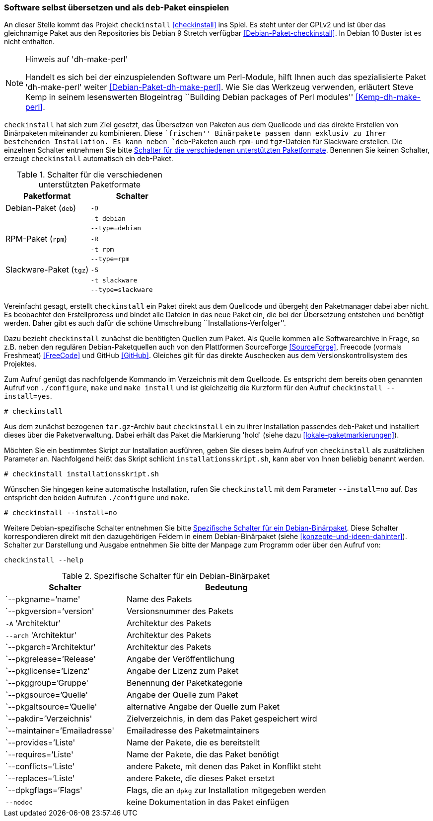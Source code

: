 // Datei: ./praxis/pakete-bauen-mit-checkinstall/software-selbst-uebersetzen-und-als-deb-paket-einspielen.adoc

// Baustelle: Rohtext

[[checkinstall-software-selbst-uebersetzen-und-als-deb-paket-einspielen]]
=== Software selbst übersetzen und als `deb`-Paket einspielen ===

// Stichworte für den Index
(((checkinstall)))
(((Debianpaket, checkinstall)))
(((Debianpaket, dh-make-perl)))
An dieser Stelle kommt das Projekt `checkinstall` <<checkinstall>> ins
Spiel. Es steht unter der GPLv2 und ist über das gleichnamige Paket aus
den Repositories bis Debian 9 Stretch verfügbar
<<Debian-Paket-checkinstall>>. In Debian 10 Buster ist es nicht
enthalten.

// Hinweis auf dh-make-perl
[NOTE]
.Hinweis auf 'dh-make-perl'
========================================================
Handelt es sich bei der einzuspielenden Software um Perl-Module, hilft
Ihnen auch das spezialisierte Paket 'dh-make-perl' weiter
<<Debian-Paket-dh-make-perl>>. Wie Sie das Werkzeug verwenden, erläutert
Steve Kemp in seinem lesenswerten Blogeintrag ``Building Debian packages
of Perl modules'' <<Kemp-dh-make-perl>>.
========================================================

`checkinstall` hat sich zum Ziel gesetzt, das Übersetzen von Paketen aus
dem Quellcode und das direkte Erstellen von Binärpaketen miteinander zu
kombinieren. Diese ``frischen'' Binärpakete passen dann exklusiv zu
Ihrer bestehenden Installation. Es kann neben `deb`-Paketen auch `rpm`-
und `tgz`-Dateien für Slackware erstellen. Die einzelnen Schalter
entnehmen Sie bitte <<tab.paketformat-checkinstall>>. Benennen Sie
keinen Schalter, erzeugt `checkinstall` automatisch ein `deb`-Paket.

// Stichworte für den Index
(((checkinstall, -D)))
(((checkinstall, -R)))
(((checkinstall, -S)))
(((checkinstall, -t)))
(((checkinstall, --type=debian)))
(((checkinstall, --type=rpm)))
(((checkinstall, --type=slackware)))

.Schalter für die verschiedenen unterstützten Paketformate
[frame="topbot",options="header",cols="4,4",id="tab.paketformat-checkinstall"]
|====
| Paketformat | Schalter
| Debian-Paket (`deb`)    | `-D`
|                         | `-t debian`
|                         | `--type=debian`
| RPM-Paket (`rpm`)       | `-R` 
|                         | `-t rpm`
|                         | `--type=rpm`
| Slackware-Paket (`tgz`) | `-S`
|                         | `-t slackware`
|                         | `--type=slackware`
|====

Vereinfacht gesagt, erstellt `checkinstall` ein Paket direkt aus dem
Quellcode und übergeht den Paketmanager dabei aber nicht. Es beobachtet
den Erstellprozess und bindet alle Dateien in das neue Paket ein, die
bei der Übersetzung entstehen und benötigt werden. Daher gibt es auch
dafür die schöne Umschreibung ``Installations-Verfolger''.

Dazu bezieht `checkinstall` zunächst die benötigten Quellen zum Paket.
Als Quelle kommen alle Softwarearchive in Frage, so z.B. neben den
regulären Debian-Paketquellen auch von den Plattformen SourceForge
<<SourceForge>>, Freecode (vormals Freshmeat) <<FreeCode>> und GitHub
<<GitHub>>. Gleiches gilt für das direkte Auschecken aus dem
Versionskontrollsystem des Projektes.

// Stichworte für den Index
(((checkinstall)))
(((checkinstall, --install=yes)))
(((Paketflags, hold)))
Zum Aufruf genügt das nachfolgende Kommando im Verzeichnis mit dem
Quellcode. Es entspricht dem bereits oben genannten Aufruf von
`./configure`, `make` und `make install` und ist gleichzeitig die
Kurzform für den Aufruf `checkinstall --install=yes`.

----
# checkinstall
----

Aus dem zunächst bezogenen `tar.gz`-Archiv baut `checkinstall` ein zu
ihrer Installation passendes `deb`-Paket und installiert dieses über die
Paketverwaltung. Dabei erhält das Paket die Markierung 'hold' (siehe
dazu <<lokale-paketmarkierungen>>).

Möchten Sie ein bestimmtes Skript zur Installation ausführen, geben Sie
dieses beim Aufruf von `checkinstall` als zusätzlichen Parameter an.
Nachfolgend heißt das Skript schlicht `installationsskript.sh`, kann
aber von Ihnen beliebig benannt werden.

----
# checkinstall installationsskript.sh
----

// Stichworte für den Index
(((checkinstall)))
(((checkinstall, --install=no)))
Wünschen Sie hingegen keine automatische Installation, rufen Sie
`checkinstall` mit dem Parameter `--install=no` auf. Das entspricht den
beiden Aufrufen `./configure` und `make`. 

----
# checkinstall --install=no
----

// Stichworte für den Index
(((checkinstall, Debian-spezifische Schalter)))
(((checkinstall, --help)))
(((Paketbeschreibung, Schlüsselworte für Binärpakete)))
Weitere Debian-spezifische Schalter entnehmen Sie bitte
<<tab.debian-schalter-checkinstall>>. Diese Schalter korrespondieren
direkt mit den dazugehörigen Feldern in einem Debian-Binärpaket (siehe
<<konzepte-und-ideen-dahinter>>). Schalter zur Darstellung und Ausgabe
entnehmen Sie bitte der Manpage zum Programm oder über den Aufruf von:

----
checkinstall --help
----

.Spezifische Schalter für ein Debian-Binärpaket
[frame="topbot",options="header",cols="3,5",id="tab.debian-schalter-checkinstall"]
|====
| Schalter | Bedeutung
| `--pkgname=`'name'            | Name des Pakets
| `--pkgversion=`'version'      | Versionsnummer des Pakets
| `-A` 'Architektur'            | Architektur des Pakets
| `--arch` 'Architektur'        | Architektur des Pakets
| `--pkgarch=`'Architektur'     | Architektur des Pakets
| `--pkgrelease=`'Release'      | Angabe der Veröffentlichung
| `--pkglicense=`'Lizenz'       | Angabe der Lizenz zum Paket
| `--pkggroup=`'Gruppe'         | Benennung der Paketkategorie
| `--pkgsource=`'Quelle'        | Angabe der Quelle zum Paket
| `--pkgaltsource=`'Quelle'     | alternative Angabe der Quelle zum Paket
| `--pakdir=`'Verzeichnis'      | Zielverzeichnis, in dem das Paket gespeichert wird
| `--maintainer=`'Emailadresse' | Emailadresse des Paketmaintainers
| `--provides=`'Liste'          | Name der Pakete, die es bereitstellt
| `--requires=`'Liste'          | Name der Pakete, die das Paket benötigt
| `--conflicts=`'Liste'         | andere Pakete, mit denen das Paket in Konflikt steht
| `--replaces=`'Liste'          | andere Pakete, die dieses Paket ersetzt
| `--dpkgflags=`'Flags'         | Flags, die an `dpkg` zur Installation mitgegeben werden
| `--nodoc`                     | keine Dokumentation in das Paket einfügen
|====


// Datei (Ende): ./praxis/pakete-bauen-mit-checkinstall/software-selbst-uebersetzen-und-als-deb-paket-einspielen.adoc
